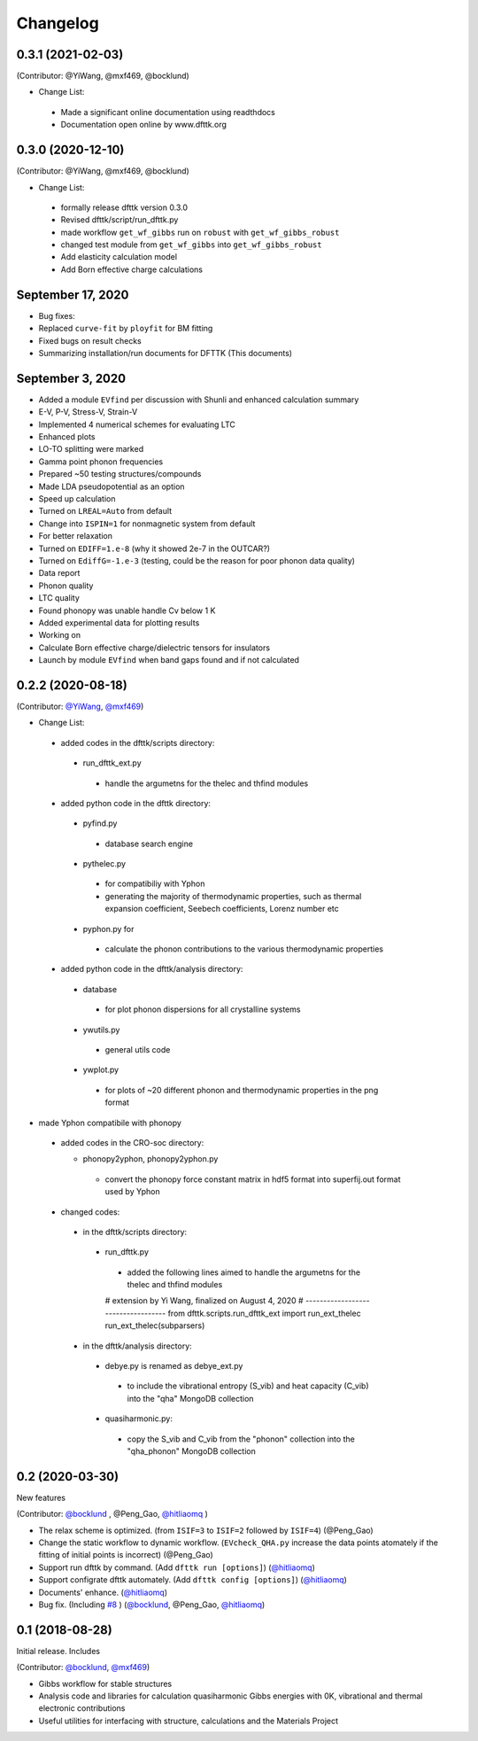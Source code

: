 =========
Changelog
=========

0.3.1 (2021-02-03)
==================

(Contributor: @YiWang, @mxf469, @bocklund)

- Change List:
 - Made a significant online documentation using readthdocs
 - Documentation open online by www.dfttk.org

0.3.0 (2020-12-10)
==================

(Contributor: @YiWang, @mxf469, @bocklund)

- Change List:

 - formally release dfttk version 0.3.0
 - Revised dfttk/script/run_dfttk.py
 - made workflow ``get_wf_gibbs`` run on ``robust`` with ``get_wf_gibbs_robust`` 
 - changed test module from ``get_wf_gibbs`` into ``get_wf_gibbs_robust``
 - Add elasticity calculation model
 - Add Born effective charge calculations

September 17, 2020
==================

•       Bug fixes:
•       Replaced ``curve-fit`` by ``ployfit`` for BM fitting
•       Fixed bugs on result checks
•       Summarizing installation/run documents for DFTTK (This documents)

September 3, 2020
=================

•       Added a module ``EVfind`` per discussion with Shunli and enhanced calculation summary
•       E-V, P-V, Stress-V, Strain-V
•       Implemented 4 numerical schemes for evaluating LTC
•       Enhanced plots
•       LO-TO splitting were marked
•       Gamma point phonon frequencies
•       Prepared ~50 testing structures/compounds
•       Made LDA pseudopotential as an option
•       Speed up calculation
•       Turned on ``LREAL=Auto`` from default 
•       Change into ``ISPIN=1`` for nonmagnetic system from default
•       For better relaxation
•       Turned on ``EDIFF=1.e-8`` (why it showed 2e-7 in the OUTCAR?)
•       Turned on ``EdiffG=-1.e-3`` (testing, could be the reason for poor phonon data quality) 
•       Data report
•       Phonon quality
•       LTC quality
•       Found phonopy was unable handle Cv below 1 K 
•       Added experimental data for plotting results 
•       Working on
•       Calculate Born effective charge/dielectric tensors for insulators 
•       Launch by module ``EVfind`` when band gaps found and if not calculated

0.2.2 (2020-08-18)
==================

(Contributor: `@YiWang`_, `@mxf469`_)

- Change List:

 - added codes in the dfttk/scripts directory:

  - run_dfttk_ext.py

   - handle the argumetns for the thelec and thfind modules

 - added python code in the dfttk directory:

  - pyfind.py

   - database search engine

  - pythelec.py

   - for compatibiliy with Yphon
   - generating the majority of thermodynamic properties, such as thermal expansion coefficient, Seebech coefficients, Lorenz number etc

  - pyphon.py for

   - calculate the phonon contributions to the various thermodynamic properties

 - added python code in the dfttk/analysis directory:

  - database

   - for plot phonon dispersions for all crystalline systems

  - ywutils.py

   - general utils code

  - ywplot.py

   - for plots of ~20 different phonon and thermodynamic properties in the png format 

* made Yphon compatibile with phonopy

 - added codes in the CRO-soc directory:

   - phonopy2yphon, phonopy2yphon.py

    - convert the phonopy force constant matrix in hdf5 format into superfij.out format used by Yphon

 - changed codes:

  - in the dfttk/scripts directory:

   - run_dfttk.py

    - added the following lines aimed to handle the argumetns for the thelec and thfind modules

    # extension by Yi Wang, finalized on August 4, 2020
    # -----------------------------------
    from dfttk.scripts.run_dfttk_ext import run_ext_thelec
    run_ext_thelec(subparsers)

  - in the dfttk/analysis directory:

   - debye.py is renamed as debye_ext.py

    - to include the vibrational entropy (S_vib) and heat capacity (C_vib) into the "qha" MongoDB collection

   - quasiharmonic.py:

    - copy the S_vib and C_vib from the "phonon" collection into the "qha_phonon" MongoDB collection

0.2 (2020-03-30)
================

New features

(Contributor: `@bocklund`_ , @Peng_Gao, `@hitliaomq`_ )

* The relax scheme is optimized. (from ``ISIF=3`` to ``ISIF=2`` followed by ``ISIF=4``) (@Peng_Gao)
* Change the static workflow to dynamic workflow. (``EVcheck_QHA.py`` increase the data points atomately if the fitting of initial points is incorrect) (@Peng_Gao)
* Support run dfttk by command. (Add ``dfttk run [options]``) (`@hitliaomq`_)
* Support configrate dfttk automately. (Add ``dfttk config [options]``) (`@hitliaomq`_)
* Documents' enhance. (`@hitliaomq`_)
* Bug fix. (Including `#8`_ ) (`@bocklund`_, @Peng_Gao, `@hitliaomq`_)

.. _`#8`: https://github.com/PhasesResearchLab/dfttk/issues/8

0.1 (2018-08-28)
================

Initial release. Includes

(Contributor: `@bocklund`_, `@mxf469`_)

* Gibbs workflow for stable structures
* Analysis code and libraries for calculation quasiharmonic Gibbs energies with 0K, vibrational and thermal electronic contributions
* Useful utilities for interfacing with structure, calculations and the Materials Project

.. _`@bocklund`: https://github.com/bocklund
.. _`@mxf469`: https://github.com/mxf469
.. _`@hitliaomq`: https://github.com/hitliaomq
.. _`@YiWang`: https://github.com/yiwang62
